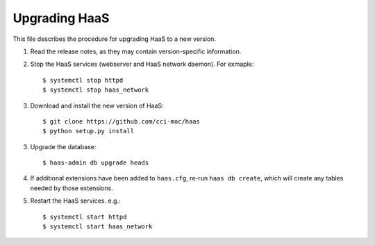 Upgrading HaaS
==============

This file describes the procedure for upgrading HaaS to a new version.

1. Read the release notes, as they may contain version-specific information.
2. Stop the HaaS services (webserver and HaaS network daemon). For exmaple::

     $ systemctl stop httpd
     $ systemctl stop haas_network

3. Download and install the new version of HaaS::

     $ git clone https://github.com/cci-moc/haas
     $ python setup.py install

3. Upgrade the database::

     $ haas-admin db upgrade heads

4. If additional extensions have been added to ``haas.cfg``, re-run ``haas db
   create``, which will create any tables needed by those extensions.

5. Restart the HaaS services. e.g.::

     $ systemctl start httpd
     $ systemctl start haas_network
